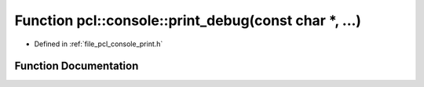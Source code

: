 .. _exhale_function_print_8h_1a2996fda3aaaf88a89906d5f0b11a7504:

Function pcl::console::print_debug(const char \*, ...)
======================================================

- Defined in :ref:`file_pcl_console_print.h`


Function Documentation
----------------------


.. doxygenfunction:: pcl::console::print_debug(const char *, ...)
